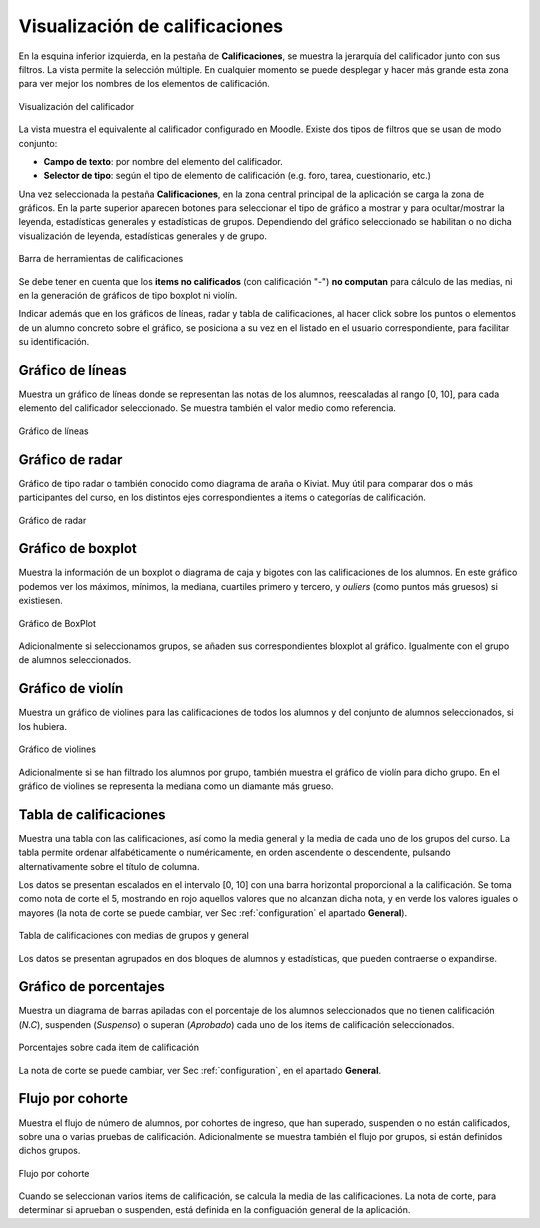 Visualización de calificaciones
===============================

En la esquina inferior izquierda, en la pestaña de **Calificaciones**, se muestra la jerarquía del calificador junto con sus filtros. La vista permite la selección múltiple. En cualquier momento se puede desplegar y hacer más grande esta zona para ver mejor los nombres de los elementos de calificación.

.. figure:: images/Calificador.png
  :width: 200
  :alt: Visualización del calificador
  :align: center
  
  Visualización del calificador
  
La vista muestra el equivalente al calificador configurado en Moodle. Existe dos tipos de filtros que se usan de modo conjunto:

* **Campo de texto**: por nombre del elemento del calificador.
* **Selector de tipo**: según el tipo de elemento de calificación (e.g. foro, tarea, cuestionario, etc.)

Una vez seleccionada la pestaña **Calificaciones**, en la zona central principal de la aplicación se carga la zona de gráficos. En la parte superior aparecen botones para seleccionar el tipo de gráfico a mostrar y para ocultar/mostrar la leyenda, estadísticas generales y estadísticas de grupos. Dependiendo del gráfico seleccionado se habilitan o no dicha visualización de leyenda, estadísticas generales y de grupo.


.. figure:: images/BarraHerramientasCalificaciones.png
  :width: 600
  :alt: Barra de herramientas de calificaciones
  :align: center
  
  Barra de herramientas de calificaciones
  
Se debe tener en cuenta que los **items no calificados** (con calificación "-") **no computan** para cálculo de las medias, ni en la generación de gráficos de tipo boxplot ni violín.

Indicar además que en los gráficos de líneas, radar y tabla de calificaciones, al hacer click sobre los puntos o elementos de un alumno concreto sobre el gráfico, se posiciona a su vez en el listado en el usuario correspondiente, para facilitar su identificación.


Gráfico de líneas
-----------------

Muestra un gráfico de líneas donde se representan las notas de los alumnos, reescaladas al rango [0, 10], para cada elemento del calificador seleccionado. Se muestra también el valor medio como referencia.

.. figure:: images/GraficoLineas.png
  :width: 600
  :alt: Gráfico de líneas
  :align: center
  
  Gráfico de líneas

Gráfico de radar
----------------

Gráfico de tipo radar o también conocido como diagrama de araña o Kiviat. Muy útil para comparar dos o más participantes del curso, en los distintos ejes correspondientes a items o categorías de calificación.

.. figure:: images/GraficoRadar.png
  :width: 600
  :alt: Gráfico radar
  :align: center
  
  Gráfico de radar
  
Gráfico de boxplot
------------------

Muestra la información de un boxplot o diagrama de caja y bigotes con las calificaciones de los alumnos. En este gráfico podemos ver los máximos, mínimos, la mediana, cuartiles primero y tercero, y *ouliers* (como puntos más gruesos) si existiesen.

.. figure:: images/GraficoBoxPlotDeGrupos.png
  :width: 600
  :alt: Gráfico BoxPlot con grupos
  :align: center
  
  Gráfico de BoxPlot

Adicionalmente si seleccionamos grupos, se añaden sus correspondientes bloxplot al gráfico. Igualmente con el grupo de alumnos seleccionados. 


Gráfico de violín
-----------------

Muestra un gráfico de violines para las calificaciones de todos los alumnos y del conjunto de alumnos seleccionados, si los hubiera.

.. figure:: images/GraficoViolinDeGrupos.png
  :width: 600
  :alt: Gráfico de violines con grupos
  :align: center
  
  Gráfico de violines
  

Adicionalmente si se han filtrado los alumnos por grupo, también muestra el gráfico de violín para dicho grupo. En el gráfico de violines se representa la mediana como un diamante más grueso.


Tabla de calificaciones
-----------------------

Muestra una tabla con las calificaciones, así como la media general y la media de cada uno de los grupos del curso. La tabla permite ordenar alfabéticamente o numéricamente, en orden ascendente o descendente, pulsando alternativamente sobre el título de columna.

Los datos se presentan escalados en el intervalo [0, 10] con una barra horizontal proporcional a la calificación. Se toma como nota de corte el 5, mostrando en rojo aquellos valores que no alcanzan dicha nota, y en verde los valores iguales o mayores (la nota de corte se puede cambiar, ver Sec :ref:`configuration` el apartado **General**).

.. figure:: images/TablaCalificaciones.png
  :width: 600
  :alt: Tabla de calificaciones, con medias de grupos y general
  :align: center
  
  Tabla de calificaciones con medias de grupos y general

Los datos se presentan agrupados en dos bloques de alumnos y estadísticas, que pueden contraerse o expandirse.

Gráfico de porcentajes
----------------------

Muestra un diagrama de barras apiladas con el porcentaje de los alumnos seleccionados que no tienen calificación (*N.C*), suspenden (*Suspenso*) o superan (*Aprobado*) cada uno de los items de calificación seleccionados.

.. figure:: images/Porcentajes.png
  :width: 600
  :alt: Porcentajes sobre cada item de calificación
  :align: center
  
  Porcentajes sobre cada item de calificación

La nota de corte se puede cambiar, ver Sec :ref:`configuration`, en el apartado **General**.


Flujo por cohorte
-----------------

Muestra el flujo de número de alumnos, por cohortes de ingreso, que han superado, suspenden o no están calificados, sobre una o varias pruebas de calificación. Adicionalmente se muestra también el flujo por grupos, si están definidos dichos grupos.

.. figure:: images/flujo_por_cohorte.png
  :width: 600
  :alt: Flujo por cohorte
  :align: center
  
  Flujo por cohorte

Cuando se seleccionan varios items de calificación, se calcula la media de las calificaciones. La nota de corte, para determinar si aprueban o suspenden, está definida en la configuación general de la aplicación. 
